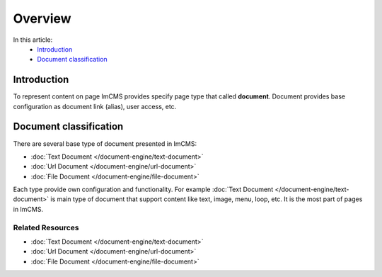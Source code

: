 Overview
========

In this article:
    - `Introduction`_
    - `Document classification`_


Introduction
------------

To represent content on page ImCMS provides specify page type that called **document**. Document provides base configuration
as document link (alias), user access, etc.

Document classification
-----------------------

There are several base type of document presented in ImCMS:

* :doc:`Text Document </document-engine/text-document>`
* :doc:`Url Document </document-engine/url-document>`
* :doc:`File Document </document-engine/file-document>`

Each type provide own configuration and functionality. For example :doc:`Text Document </document-engine/text-document>`
is main type of document that support content like text, image, menu, loop, etc. It is the most part of pages in ImCMS.



Related Resources
^^^^^^^^^^^^^^^^^

- :doc:`Text Document </document-engine/text-document>`
- :doc:`Url Document </document-engine/url-document>`
- :doc:`File Document </document-engine/file-document>`